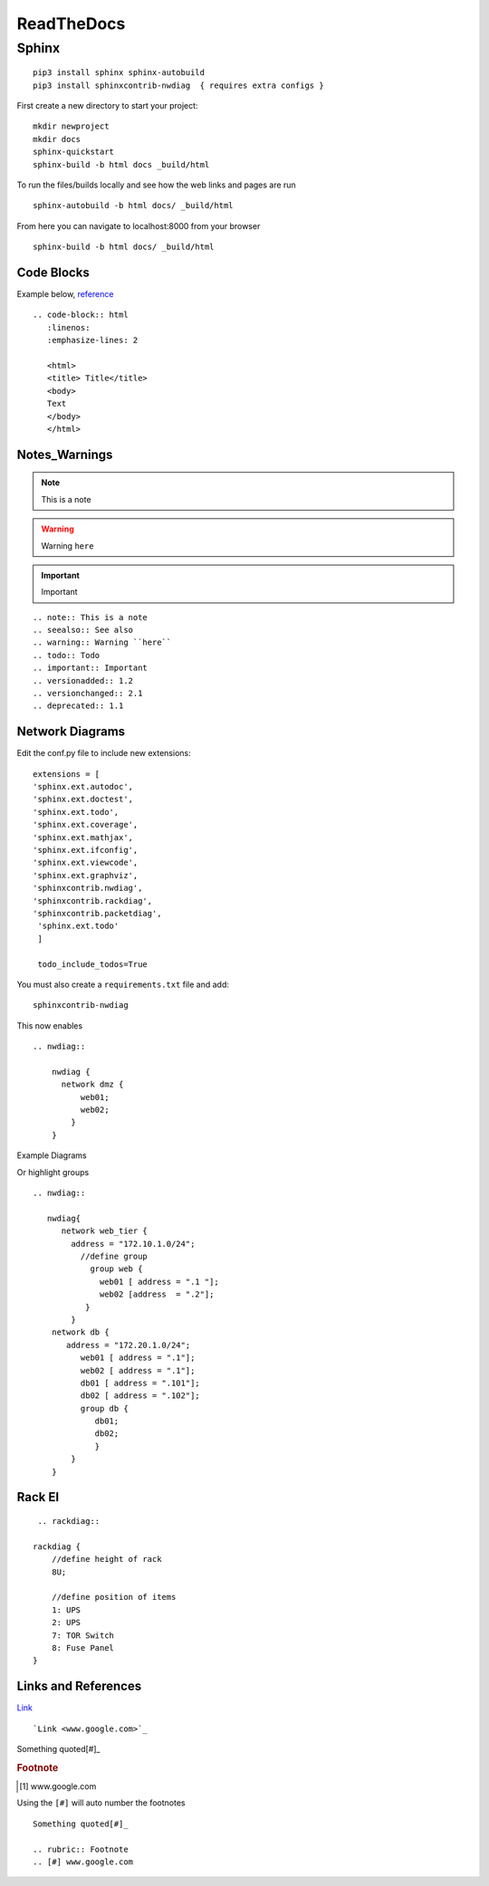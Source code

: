 ReadTheDocs 
===========

Sphinx
~~~~~~~

::

     pip3 install sphinx sphinx-autobuild 
     pip3 install sphinxcontrib-nwdiag  { requires extra configs }

First create a new directory to start your project::

    mkdir newproject
    mkdir docs 
    sphinx-quickstart
    sphinx-build -b html docs _build/html

To run the files/builds locally and see how the web links and pages are run

::

    sphinx-autobuild -b html docs/ _build/html 

From here you can navigate to localhost:8000 from your browser


::

    sphinx-build -b html docs/ _build/html

Code Blocks
^^^^^^^^^^

Example below, `reference <www.sphinx-doc.org/es/stable/markup/code.html>`_

.. code-block:: html
   :linenos:
   :emphasize-lines: 2

   <html>
   <title> Title</title>
   <body>
   Text
   </body>
   </html>

::

    .. code-block:: html
       :linenos:
       :emphasize-lines: 2

       <html>
       <title> Title</title>
       <body>
       Text
       </body>
       </html>

Notes_Warnings
^^^^^^^^^^^^^^^^

.. note:: This is a note
.. seealso:: See also
.. warning:: Warning ``here``
.. todo:: Todo 
.. important:: Important
.. versionadded:: 1.2
.. versionchanged:: 2.1
.. deprecated:: 1.1

::

    .. note:: This is a note
    .. seealso:: See also
    .. warning:: Warning ``here``
    .. todo:: Todo 
    .. important:: Important
    .. versionadded:: 1.2
    .. versionchanged:: 2.1
    .. deprecated:: 1.1 

Network Diagrams
^^^^^^^^^^^^^^

Edit the conf.py file to include new extensions::

    extensions = [
    'sphinx.ext.autodoc',
    'sphinx.ext.doctest',
    'sphinx.ext.todo',
    'sphinx.ext.coverage',
    'sphinx.ext.mathjax',
    'sphinx.ext.ifconfig',
    'sphinx.ext.viewcode',
    'sphinx.ext.graphviz',
    'sphinxcontrib.nwdiag',
    'sphinxcontrib.rackdiag',
    'sphinxcontrib.packetdiag',
     'sphinx.ext.todo'
     ]

     todo_include_todos=True

You must also create a ``requirements.txt`` file and add::

    sphinxcontrib-nwdiag

This now enables
::
    .. nwdiag:: 

        nwdiag {
          network dmz {
              web01;
              web02;
            }
        }

Example Diagrams

.. nwdiag::

    nwdiag {
      network dmz {
          web01;
          web02;
       }
    }

Or highlight groups

::

    .. nwdiag::

       nwdiag{
          network web_tier {
            address = "172.10.1.0/24";
              //define group
                group web {
                  web01 [ address = ".1 "];
                  web02 [address  = ".2"];
               }
            }
        network db {
           address = "172.20.1.0/24";
              web01 [ address = ".1"];
              web02 [ address = ".1"];
              db01 [ address = ".101"];
              db02 [ address = ".102"];
              group db {
                 db01;
                 db02;
                 }
            }
        }


.. nwdiag::

   nwdiag{
      network web_tier {
        address = "172.10.1.0/24";
          //define group
            group web {
              web01 [ address = ".1 "];
              web02 [address  = ".2"];
           }
        }
    network db {
       address = "172.20.1.0/24";
          web01 [ address = ".1"];
          web02 [ address = ".1"];
          db01 [ address = ".101"];
          db02 [ address = ".102"];
          group db {
             db01;
             db02;
             }
        }
    }

Rack El 
^^^^^^

::

    .. rackdiag::

   rackdiag {
       //define height of rack
       8U;

       //define position of items
       1: UPS
       2: UPS
       7: TOR Switch
       8: Fuse Panel
   }

.. rackdiag::

   rackdiag {
       //define height of rack
       8U;

       //define position of items
       1: UPS
       2: UPS
       7: TOR Switch
       8: Fuse Panel
   }
Links and References
^^^^^^^^^^^^^^^^

`Link <www.google.com>`_ 

::

    `Link <www.google.com>`_


Something quoted[#]_

.. rubric:: Footnote
.. [#] www.google.com

Using the ``[#]`` will auto number the footnotes
::

    Something quoted[#]_

    .. rubric:: Footnote
    .. [#] www.google.com